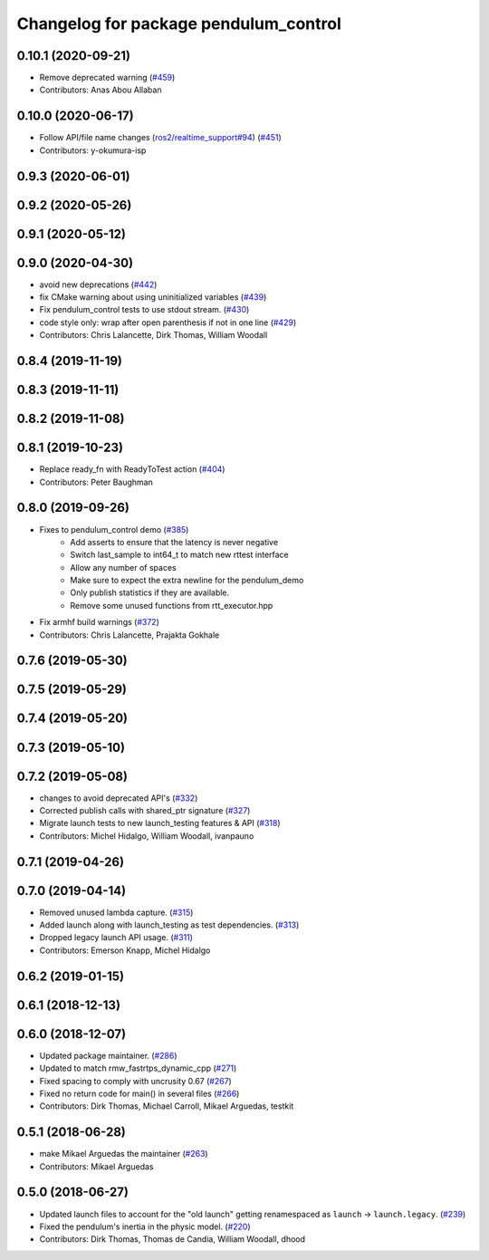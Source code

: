 ^^^^^^^^^^^^^^^^^^^^^^^^^^^^^^^^^^^^^^
Changelog for package pendulum_control
^^^^^^^^^^^^^^^^^^^^^^^^^^^^^^^^^^^^^^

0.10.1 (2020-09-21)
-------------------
* Remove deprecated warning (`#459 <https://github.com/ros2/demos/issues/459>`_)
* Contributors: Anas Abou Allaban

0.10.0 (2020-06-17)
-------------------
* Follow API/file name changes (`ros2/realtime_support#94 <https://github.com/ros2/realtime_support/issues/94>`_) (`#451 <https://github.com/ros2/demos/issues/451>`_)
* Contributors: y-okumura-isp

0.9.3 (2020-06-01)
------------------

0.9.2 (2020-05-26)
------------------

0.9.1 (2020-05-12)
------------------

0.9.0 (2020-04-30)
------------------
* avoid new deprecations (`#442 <https://github.com/ros2/demos/issues/442>`_)
* fix CMake warning about using uninitialized variables (`#439 <https://github.com/ros2/demos/issues/439>`_)
* Fix pendulum_control tests to use stdout stream. (`#430 <https://github.com/ros2/demos/issues/430>`_)
* code style only: wrap after open parenthesis if not in one line (`#429 <https://github.com/ros2/demos/issues/429>`_)
* Contributors: Chris Lalancette, Dirk Thomas, William Woodall

0.8.4 (2019-11-19)
------------------

0.8.3 (2019-11-11)
------------------

0.8.2 (2019-11-08)
------------------

0.8.1 (2019-10-23)
------------------
* Replace ready_fn with ReadyToTest action (`#404 <https://github.com/ros2/demos/issues/404>`_)
* Contributors: Peter Baughman

0.8.0 (2019-09-26)
------------------
* Fixes to pendulum_control demo (`#385 <https://github.com/ros2/demos/issues/385>`_)
    * Add asserts to ensure that the latency is never negative
    * Switch last_sample to int64_t to match new rttest interface
    * Allow any number of spaces
    * Make sure to expect the extra newline for the pendulum_demo
    * Only publish statistics if they are available.
    * Remove some unused functions from rtt_executor.hpp
* Fix armhf build warnings (`#372 <https://github.com/ros2/demos/issues/372>`_)
* Contributors: Chris Lalancette, Prajakta Gokhale

0.7.6 (2019-05-30)
------------------

0.7.5 (2019-05-29)
------------------

0.7.4 (2019-05-20)
------------------

0.7.3 (2019-05-10)
------------------

0.7.2 (2019-05-08)
------------------
* changes to avoid deprecated API's (`#332 <https://github.com/ros2/demos/issues/332>`_)
* Corrected publish calls with shared_ptr signature (`#327 <https://github.com/ros2/demos/issues/327>`_)
* Migrate launch tests to new launch_testing features & API (`#318 <https://github.com/ros2/demos/issues/318>`_)
* Contributors: Michel Hidalgo, William Woodall, ivanpauno

0.7.1 (2019-04-26)
------------------

0.7.0 (2019-04-14)
------------------
* Removed unused lambda capture. (`#315 <https://github.com/ros2/demos/issues/315>`_)
* Added launch along with launch_testing as test dependencies. (`#313 <https://github.com/ros2/demos/issues/313>`_)
* Dropped legacy launch API usage. (`#311 <https://github.com/ros2/demos/issues/311>`_)
* Contributors: Emerson Knapp, Michel Hidalgo

0.6.2 (2019-01-15)
------------------

0.6.1 (2018-12-13)
------------------

0.6.0 (2018-12-07)
------------------
* Updated package maintainer. (`#286 <https://github.com/ros2/demos/issues/286>`_)
* Updated to match rmw_fastrtps_dynamic_cpp (`#271 <https://github.com/ros2/demos/issues/271>`_)
* Fixed spacing to comply with uncrusity 0.67 (`#267 <https://github.com/ros2/demos/issues/267>`_)
* Fixed no return code for main() in several files (`#266 <https://github.com/ros2/demos/issues/266>`_)
* Contributors: Dirk Thomas, Michael Carroll, Mikael Arguedas, testkit

0.5.1 (2018-06-28)
------------------
* make Mikael Arguedas the maintainer (`#263 <https://github.com/ros2/demos/issues/263>`_)
* Contributors: Mikael Arguedas

0.5.0 (2018-06-27)
------------------
* Updated launch files to account for the "old launch" getting renamespaced as ``launch`` -> ``launch.legacy``. (`#239 <https://github.com/ros2/demos/issues/239>`_)
* Fixed the pendulum's inertia in the physic model. (`#220 <https://github.com/ros2/demos/issues/220>`_)
* Contributors: Dirk Thomas, Thomas de Candia, William Woodall, dhood
